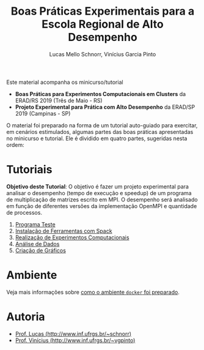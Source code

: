 # -*- coding: utf-8 -*-
# -*- mode: org -*-

#+STARTUP: overview indent
#+LANGUAGE: pt_BR
#+OPTIONS:   toc:nil
#+TAGS: noexport(n) deprecated(d) ignore(i)
#+EXPORT_SELECT_TAGS: export
#+EXPORT_EXCLUDE_TAGS: noexport

#+TITLE: Boas Práticas Experimentais para a Escola Regional de Alto Desempenho
#+AUTHOR:    Lucas Mello Schnorr, Vinícius Garcia Pinto
#+EMAIL:     {schnorr, vgpinto}@inf.ufrgs.br

Este material acompanha os minicurso/tutorial

- *Boas Práticas para Experimentos Computacionais em Clusters* da ERAD/RS 2019 (Três de Maio - RS)
- *Projeto Experimental para Prática com Alto Desempenho* da ERAD/SP 2019 (Campinas - SP)

O material foi preparado na forma de um tutorial auto-guiado para
exercitar, em cenários estimulados, algumas partes das boas práticas
apresentadas no minicurso e tutorial. Ele é dividido em quatro partes,
sugeridas nesta ordem:

* Tutoriais

*Objetivo deste Tutorial*: O objetivo é fazer um projeto experimental
para analisar o desempenho (tempo de execução e speedup) de um
programa de multiplicação de matrizes escrito em MPI. O desempenho
será analisado em função de diferentes versões da implementação
OpenMPI e quantidade de processos.

0. [[./0_Programa_Teste.org][Programa Teste]]
1. [[./1_Ferramentas.org][Instalação de Ferramentas com Spack]]
2. [[./2_Experimentos.org][Realização de Experimentos Computacionais]]
3. [[./3_Analise.org][Análise de Dados]]
4. [[./4_Graficos.org][Criação de Gráficos]]

* Ambiente

Veja mais informações sobre [[./ambiente.org][como o ambiente =docker= foi preparado]].

* Autoria

- [[http://www.inf.ufrgs.br/~schnorr][Prof. Lucas (http://www.inf.ufrgs.br/~schnorr)]]
- [[http://www.inf.ufrgs.br/~vgpinto][Prof. Vinícius (http://www.inf.ufrgs.br/~vgpinto)]]
* Melhorias                                                        :noexport:

Constatações observadas

- [ ] A compilação do hwloc do spack (e mesmo dentro do slurm no PCAD)
  levou muito muito muito tempo. Mesmo após 2hs, a compilação não
  terminou.
- [ ] O container docker só complicou as coisas (e ocupou 1h para
  baixar). Os alunos não sabiam se deveriam fazer no container ou na
  plataforma.
- [ ] As alocações no cluster foram problemáticas, alunos ficarão
  esperando por um tempão até os nós serem liberados. 
- [ ] Alguns alunos com pouca experiência em Linux não sabiam
  requisitos mínimos.

Modificações sugeridas

- [ ] Trocar o NAS por uma aplicação bem simples (multiplicação de
  matriz) cuja execução nos nós seja bastante rápido, utilizando
  somente processos (sem threads).
- [ ] Simplificar o spack usando algo mais simples de compilar (zlib,
  com duas parametrizações).
- [ ] Adicionar a instalação "prévia" de duas versões de OpenMPI
  (versão 3. e 2, por exemplo) e incluir isso no projeto experimental
  para estudar como fator apenas 1 versão da aplicação com 1 entrada e
  uma certa quantidade de processos (de 1 até n cores) e as duas
  versões do MPI, fazendo somente 5 replicações.
- [ ] No Slurm, oferecer diretamente o script sem passar pela parte
  "manual".
- [ ] O docker seria utilizado, opcionalmente, somente na parte da
  análise dos dados (tutoriais 3 e 4).
